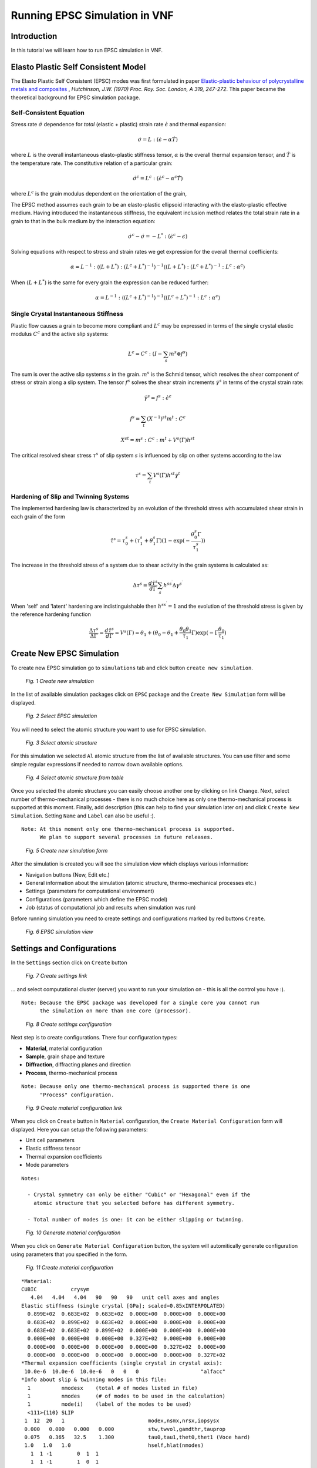 .. _epsc:

Running EPSC Simulation in VNF
==============================

Introduction
------------

In this tutorial we will learn how to run EPSC simulation in VNF.

Elasto Plastic Self Consistent Model
------------------------------------

The Elasto Plastic Self Consistent (EPSC) modes was first formulated in paper
`Elastic-plastic behaviour of polycrystalline metals and composites
<http://rspa.royalsocietypublishing.org/content/319/1537/247.abstract>`_ ,
*Hutchinson, J.W. (1970)  Proc. Roy. Soc. London, A 319, 247-272*. This paper
became the theoretical background for EPSC simulation package.

Self-Consistent Equation
^^^^^^^^^^^^^^^^^^^^^^^^

Stress rate :math:`\dot{\sigma}` dependence for *total* (elastic + plastic) strain rate
:math:`\dot{\epsilon}` and thermal expansion:

.. math::
   \dot{\sigma} = L:(\dot{\epsilon} - \alpha\dot{T})

where :math:`L` is the overall instantaneous elasto-plastic stiffness tensor,
:math:`\alpha` is the overall thermal expansion tensor, and :math:`\dot{T}` is the
temperature rate. The constitutive relation of a particular grain:

.. math::
   \dot{\sigma}^c = L^c:(\dot{\epsilon}^c - \alpha^c\dot{T})

where :math:`L^c` is the grain modulus dependent on the orientation of the grain,

The EPSC method assumes each grain to be an elasto-plastic ellipsoid interacting
with the elasto-plastic effective medium. Having introduced the instantaneous
stiffness, the equivalent inclusion method relates the total strain rate in
a grain to that in the bulk medium by the interaction equation:

.. math::
   \dot{\sigma}^c - \dot{\sigma} = -L^*:(\dot{\epsilon}^c - \dot{\epsilon})

Solving equations with respect to stress and strain rates we get expression
for the overall thermal coefficients:

.. math::
   \alpha = L^{-1}:\langle(L+L^*):(L^c+L^*)^{-1}\rangle^{-1}\langle(L+L^*):(L^c+L^*)^{-1}:L^c:\alpha^c\rangle

When :math:`(L+L^*)` is the same for every grain the expression can be reduced
further:

.. math::
   \alpha = L^{-1}:\langle(L^c+L^*)^{-1}\rangle^{-1}\langle(L^c+L^*)^{-1}:L^c:\alpha^c\rangle



Single Crystal Instantaneous Stiffness
^^^^^^^^^^^^^^^^^^^^^^^^^^^^^^^^^^^^^^

Plastic flow causes a grain to become more compliant and :math:`L^c` may be
expressed in terms of the single crystal elastic modulus :math:`C^c` and the
active slip systems:

.. math::
   L^c=C^c:(I-\sum_{s}m^{s}\otimes f^s{})

The sum is over the active slip systems :math:`s` in the grain.
:math:`m^s` is the Schmid tensor, which resolves the shear component of
stress or strain along a slip system. The tensor :math:`f^s`
solves the shear strain increments :math:`\dot{\gamma}^s` in terms of the
crystal strain rate:

.. math::
   \dot{\gamma}^s = f^s:\dot{\epsilon}^c

.. math::
   f^s = \sum_{t}(X^{-1})^{st}m^{t}:C^c

.. math::
   X^{st} = m^s:C^c:m^t + V^s(\Gamma)h^{st}

The critical resolved shear stress :math:`\tau^s` of slip system :math:`s`
is influenced by slip on other systems according to the law

.. math::
    \dot{\tau}^s = \sum_{t}V^s(\Gamma)h^{st}\dot{\gamma}^t


Hardening of Slip and Twinning Systems
^^^^^^^^^^^^^^^^^^^^^^^^^^^^^^^^^^^^^^

The implemented hardening law is characterized by an evolution of the threshold
stress with accumulated shear strain in each grain of the form

.. math::
    \hat{\tau}^s = \tau_0^s+(\tau_1^s+\theta_1^s\Gamma)(1-\exp{(-\frac{\theta_0^s\Gamma}{\tau_1^s})})

The increase in the threshold stress of a system due to shear activity in the
grain systems is calculated as:

.. math::
    \Delta\tau^s = \frac{d\hat{\tau}^s}{d\Gamma}\sum_{s^{\prime}}h^{ss^{\prime}}\Delta\gamma^{s^{\prime}}

When 'self' and 'latent' hardening are indistinguishable then :math:`h^{ss^{\prime}}=1`
and the evolution of the threshold stress is given by the reference hardening
function

.. math::
    \frac{\Delta\tau^s}{\Delta\Gamma} = \frac{d\hat{\tau}^s}{d\Gamma} = V^s(\Gamma) = \theta_1+(\theta_0-\theta_1+\frac{\theta_0\theta_1}{\tau_1}\Gamma)\exp(-\Gamma\frac{\theta_0}{\tau_1})

Create New EPSC Simulation
--------------------------

To create new EPSC simulation go to ``simulations`` tab and click button
``create new simulation``.

.. figure:: images/epsc/1.new-simulation.png
   :width: 720px

   *Fig. 1 Create new simulation*

In the list of available simulation packages click on ``EPSC`` package and
the ``Create New Simulation`` form will be displayed.

.. figure:: images/epsc/2.select-epsc.png
   :width: 450px

   *Fig. 2 Select EPSC simulation*

You will need to select the atomic structure you want to use for EPSC simulation.

.. figure:: images/epsc/3.atomic-structure.png
   :width: 350px

   *Fig. 3 Select atomic structure*

For this simulation we selected ``Al`` atomic structure from the list of available
structures. You can use filter and some simple regular expressions if needed to
narrow down available options.

.. figure:: images/epsc/4.select-atomic-structure.png
   :width: 720px

   *Fig. 4 Select atomic structure from table*

Once you selected the atomic structure you can easily choose another one by clicking
on link ``Change``. Next, select number of thermo-mechanical processes - there is no
much choice here as only one thermo-mechanical process is supported at this moment.
Finally, add description (this can help to find your simulation later on)
and click ``Create New Simulation``. Setting ``Name`` and ``Label`` can also be useful :).

::

    Note: At this moment only one thermo-mechanical process is supported.
          We plan to support several processes in future releases.

.. figure:: images/epsc/5.create-simulation.png
   :width: 400px

   *Fig. 5 Create new simulation form*

After the simulation is created you will see the simulation view which displays 
various information:

* Navigation buttons (New, Edit etc.)
* General information about the simulation (atomic structure, thermo-mechanical processes etc.)
* Settings (parameters for computational environment)
* Configurations (parameters which define the EPSC model)
* Job (status of computational job and results when simulation was run)

Before running simulation you need to create settings and configurations marked
by red buttons ``Create``.

.. figure:: images/epsc/6.simulation-view.png
   :width: 500px

   *Fig. 6 EPSC simulation view*


Settings and Configurations
---------------------------

In the ``Settings`` section click on ``Create`` button

.. figure:: images/epsc/7.create-settings-link.png
   :width: 500px

   *Fig. 7 Create settings link*

... and select computational cluster (server) you want to run your simulation on -
this is all the control you have :).

::

    Note: Because the EPSC package was developed for a single core you cannot run
          the simulation on more than one core (processor).

.. figure:: images/epsc/8.create-settings.png
   :width: 450px

   *Fig. 8 Create settings configuration*

Next step is to create configurations. There four configuration types:

* **Material**, material configuration
* **Sample**, grain shape and texture
* **Diffraction**, diffracting planes and direction
* **Process**, thermo-mechanical process

::

    Note: Because only one thermo-mechanical process is supported there is one
          "Process" configuration.

.. figure:: images/epsc/9a.create-material-link.png
   :width: 500px

   *Fig. 9 Create material configuration link*

When you click on ``Create`` button in ``Material`` configuration, the ``Create
Material Configuration`` form will displayed. Here you can setup the following parameters:

* Unit cell parameters
* Elastic stiffness tensor
* Thermal expansion coefficients
* Mode parameters

::

    Notes:
    
      - Crystal symmetry can only be either "Cubic" or "Hexagonal" even if the
        atomic structure that you selected before has different symmetry.

      - Total number of modes is one: it can be either slipping or twinning.

.. figure:: images/epsc/9.material-form.png
   :width: 720px

   *Fig. 10 Generate material configuration*

When you click on ``Generate Material Configuration`` button, the system will automitically
generate configuration using parameters that you specified in the form.

.. figure:: images/epsc/10.create-material.png
   :width: 720px

   *Fig. 11 Create material configuration*

::

    *Material:
    CUBIC           crysym
       4.04   4.04   4.04   90   90   90   unit cell axes and angles
    Elastic stiffness (single crystal [GPa]; scaled=0.85xINTERPOLATED)
      0.899E+02  0.683E+02  0.683E+02  0.000E+00  0.000E+00  0.000E+00
      0.683E+02  0.899E+02  0.683E+02  0.000E+00  0.000E+00  0.000E+00
      0.683E+02  0.683E+02  0.899E+02  0.000E+00  0.000E+00  0.000E+00
      0.000E+00  0.000E+00  0.000E+00  0.327E+02  0.000E+00  0.000E+00
      0.000E+00  0.000E+00  0.000E+00  0.000E+00  0.327E+02  0.000E+00
      0.000E+00  0.000E+00  0.000E+00  0.000E+00  0.000E+00  0.327E+02
    *Thermal expansion coefficients (single crystal in crystal axis):
     10.0e-6  10.0e-6  10.0e-6   0   0   0                    "alfacc"
    *Info about slip & twinning modes in this file:
      1          nmodesx    (total # of modes listed in file)
      1          nmodes     (# of modes to be used in the calculation)
      1          mode(i)    (label of the modes to be used)
      <111>{110} SLIP
     1  12  20   1                           modex,nsmx,nrsx,iopsysx
     0.000   0.000   0.000   0.000           stw,twvol,gamdthr,tauprop
     0.075   0.365   32.5    1.300           tau0,tau1,thet0,thet1 (Voce hard)
     1.0   1.0   1.0                         hself,hlat(nmodes)
       1  1 -1        0  1  1
       1  1 -1        1  0  1
       1  1 -1        1 -1  0
       1 -1 -1        0  1 -1
       1 -1 -1        1  0  1
       1 -1 -1        1  1  0
       1 -1  1        0  1  1
       1 -1  1        1  0 -1
       1 -1  1        1  1  0
       1  1  1        0  1 -1
       1  1  1        1  0 -1
       1  1  1        1 -1  0
       
*Fig. 11a Material configuration. See also:*
`filecrys <http://dev.danse.us/trac/VNET/browser/vnf/branches/beta-useluban/vnfb/docs/files/epsc/filecrys?rev=3654>`_

In this configuration we have one slip mode.
You can edit the configuration manually if you understand what you are doing :).
Or even skip the configuration generation by clicking ``Skip To
Configuration Form``. After you reviewed the configuration, click ``Create
Configuration`` and the configuration for material will be stored in the system.

Next step is to create configuration for sample: click ``Create`` button for **Sample**
and ``Create Sample Configuration`` form will be displayed. In this form you define
the grain shape (ellipsoid axes) and number of grains. All the grains in EPSC model
have the same shape with different orientation.

.. figure:: images/epsc/11.sample-form.png
   :width: 420px

   *Fig. 12 Generate sample configuration*

Click ``Generate Sample Configuration`` and the system will create texture with
uniformly distributed orientation of grains.

::

    AXES OF THE REPRESENTATIVE ELLIPSOID
            1.0	1.0	1.0
    DISCRETE TEXTURE FROM ODF FILE
    B	1000	0
            67.5665935776	30.7723200734	200.645581423	1
            320.9954098  	25.674444712	313.528263287	1
            281.921283004	84.9278764658	190.345130696	1
            13.5237255003	15.9706662546	107.702130497	1
            168.702831231	90.5544456582	298.823202199	1
            328.333753396	86.2341328896	9.37555775605	1
            66.6689573599	176.814219307	77.9934852685	1
            284.910931568	27.9559104296	215.307960082	1
            102.398620084	132.167551392	278.212450538	1
            336.256847143	114.000641344	313.310094337	1
            196.973773959	125.145209119	268.126650506	1
            324.433609308	81.3434035609	282.394127615	1
            ...

*Fig. 12a Sample configuration. See full configuration:* `filesamp <http://dev.danse.us/trac/VNET/browser/vnf/branches/beta-useluban/vnfb/docs/files/epsc/filesamp?rev=3654>`_

Next, create configuration for diffraction by clicking ``Create`` button
for **Diffraction** and ``Create Diffraction Configuration`` form will be displayed.
Here you can specify parameters:

* Number of diffraction directions
* Difracting angle spread, and
* Diffraction plane

.. figure:: images/epsc/12.diffraction-form.png
   :width: 450px

   *Fig. 13 Generate diffraction configuration*

::

    *DIFFRACTING PLANES AND DIRECTION
    *Number of diffraction directions and diffracting angle spread:
      74  1					"ndif"	"spread"
    *Plane type and direction angle:
    *"n3" or "n4"   "theta"        "phi"
    3 1 0		0		50
    3 1 0		5		50
    3 1 0		10		50
    3 1 0		15		50
    3 1 0		20		50
    3 1 0		25		50
    3 1 0		30		50
    3 1 0		35		50
    ...

*Fig. 13a Diffraction configuration. See full configuration:* `filediff <http://dev.danse.us/trac/VNET/browser/vnf/branches/beta-useluban/vnfb/docs/files/epsc/filediff?rev=3654>`_

Finally, we need to create configuration for single thermo-mechanical process. In the
``Create Process Configuration`` form you can specify:

* Number of steps
* Temperature parameters
* Convergence criteria, and
* Iteration limits

.. figure:: images/epsc/13.process-form.png
   :width: 450px

   *Fig. 14 Generate thermo-mechanical process configuration*

To set mechanical properties for the process, go to generated configuration
and modify, if necessary, the boundary conditions for stress and strain:

::

    * Thermo-mechanical process
    *Number of steps in the process:
    40								"nsteps"
    *Starting and final temperature:
    292  292						"temp_s" "temp_f"
    *Enforced temperature dependence of elastic constants (1=YES or 0=NO)?
    0                                                                 "i_temp_cij"
    *Indexes and values for the stress boundary condition:
            0	1	1	1	1	1			"istbd"
            999	0.0	0.0	0.0	0.0	0.0			"stbc"
    *Indexes and values for the strain boundary condition:
            1	0	0	0	0	0			"ietbc"
            -0.03	999   999	999	999	999			"etbc"
    *Reset macroscopic strain to zero (1=YES or 0=NO)?
    1
    *Control process variable: 0=temp , 1,2,3=etss(1,2,3) , 4,5,6=stss(1,2,3)
    1									"i_control_var"
    *Convergence criterium for the sample moduli:
    100  1.e-02                                           "itmax_mod"  "error_mod"
    *Maximum number of iterations to select the set of systems in grains:
    100                                            "itmax_grain"

*Fig. 14a Thermo-mechanical process configuration. See also:* `fileproc <http://dev.danse.us/trac/VNET/browser/vnf/branches/beta-useluban/vnfb/docs/files/epsc/fileproc?rev=3654>`_

That's all we need to configure EPSC model. When you run simulation, the system
will automatically generate the main configuration file ``epsc3.in`` behind the
scenes which is first read by the EPSC package on the computational cluster.

::

    * Main configuration file
    *File for the material data:
    filecrys
    *File for the sample (grain shape+texture) data:
    filesamp
    *Reads state from previous process (1=YES or 0=NO) and related file:
    0                                                                "i_prev_proc"
    *
    *Reads diffracting planes and diffraction directions (1=YES or 0=NO) and file:
    1                                                                 "i_diff_dir"
    filediff
    *Number of thermomechanical processes to be run:
    1                                                                     "nproc"
    *Files containing information about each process:
    fileproc

*Main configuration file. See also:* `epsc3.in <http://dev.danse.us/trac/VNET/browser/vnf/branches/beta-useluban/vnfb/docs/files/epsc/epsc3.in?rev=3654>`_



Running Simulation
------------------

After all this preparation now is the fun time! Before you run simulation please
make sure that the settings and all configurations are set and click ``Run Simulation``
button. System will generate all auxiliary scripts, copy files to the remote cluster
and submit simulation to queue manager. 

.. figure:: images/epsc/14.run-simulation.png
   :width: 500px

   *Fig. 15 Run simulation*

The status of the job submission will be tracked by progress bar.

.. figure:: images/epsc/15.submitting-job.png
   :width: 500px

   *Fig. 16 Submitting job to the cluster*


.. figure:: images/epsc/16.refresh-status.png
   :width: 500px

   *Fig. 17 Update job status*


.. figure:: images/epsc/17.view-output.png
   :width: 500px

   *Fig. 18 View simulation output*


.. figure:: images/epsc/18.output-dialog.png
   :width: 500px

   *Fig. 19 Simulation output*


.. figure:: images/epsc/19.retrieve-results.png
   :width: 500px

   *Fig. 20 Retrieve results*


.. figure:: images/epsc/20.job-completed.png
   :width: 500px

   *Fig. 21 Download compressed package with results*


Simulation Results
------------------



.. figure:: images/epsc/21.results-link.png
   :width: 500px

   *Fig. 22 View results*


.. figure:: images/epsc/22.results-output.png
   :width: 720px

   *Fig. 23 Simulation output in results view*


.. figure:: images/epsc/23.results-epsc1.png
   :width: 720px

   *Fig. 24 epsc1.out file content in results view*

* **OUTPUT** Standard output
* **epsc1.out** File for sample and convergence
* **epsc2.out** File for grains state and plastic activity
* **epsc3.out** Components 11 22 33 of sample strain, stress, elastic  strain and avacs
* **epsc4.out** Final sample and grains state
* **epsc5.out** Evolution of sample strain rate, strain (and devs)
* **epsc6.out** Evolution of sample stress rate, stress (and devs)
* **epsc7.out** Relative activity in each mode and avacs vs strain
* **epsc8.out** Equivalent states
* **epsc9.out** Evolution of internal strains





